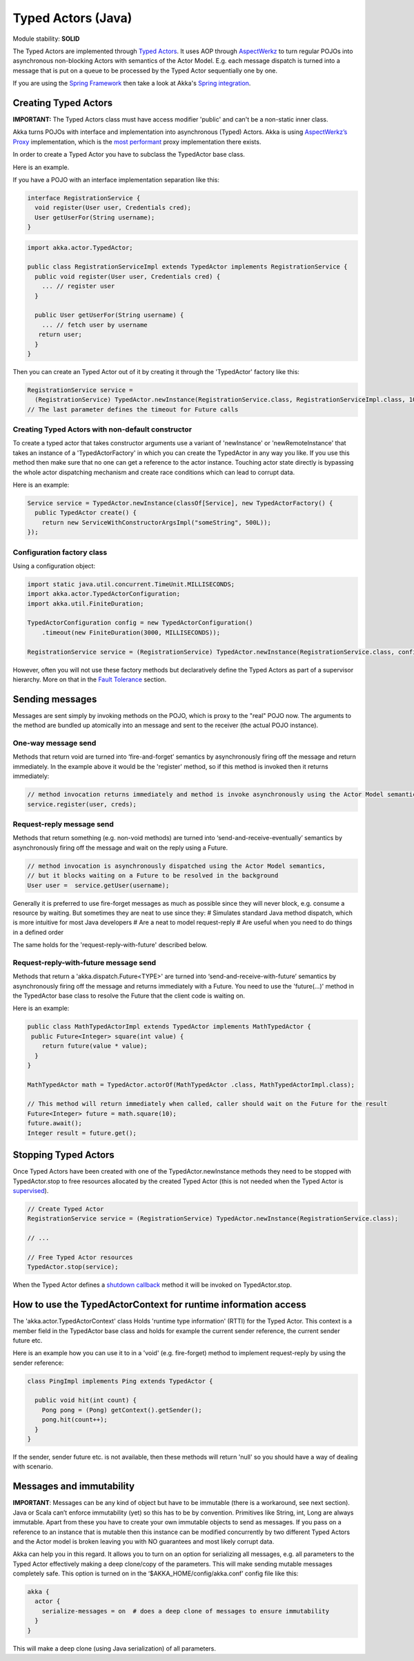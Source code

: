 Typed Actors (Java)
===================

Module stability: **SOLID**

The Typed Actors are implemented through `Typed Actors <http://en.wikipedia.org/wiki/Active_object>`_. It uses AOP through `AspectWerkz <http://aspectwerkz.codehaus.org/>`_ to turn regular POJOs into asynchronous non-blocking Actors with semantics of the Actor Model. E.g. each message dispatch is turned into a message that is put on a queue to be processed by the Typed Actor sequentially one by one.

If you are using the `Spring Framework <http://springsource.org>`_ then take a look at Akka's `Spring integration <spring-integration>`_.

Creating Typed Actors
---------------------

**IMPORTANT:** The Typed Actors class must have access modifier 'public' and can't be a non-static inner class.

Akka turns POJOs with interface and implementation into asynchronous (Typed) Actors. Akka is using `AspectWerkz’s Proxy <http://blogs.codehaus.org/people/jboner/archives/000914_awproxy_proxy_on_steriods.html>`_ implementation, which is the `most performant <http://docs.codehaus.org/display/AW/AOP+Benchmark>`_ proxy implementation there exists.

In order to create a Typed Actor you have to subclass the TypedActor base class.

Here is an example.

If you have a POJO with an interface implementation separation like this:

.. code-block:: java

  interface RegistrationService {
    void register(User user, Credentials cred);
    User getUserFor(String username);
  }

.. code-block:: java

  import akka.actor.TypedActor;
  
  public class RegistrationServiceImpl extends TypedActor implements RegistrationService {
    public void register(User user, Credentials cred) {
      ... // register user
    }

    public User getUserFor(String username) {
      ... // fetch user by username
     return user;
    }
  }

Then you can create an Typed Actor out of it by creating it through the 'TypedActor' factory like this:

.. code-block:: java

  RegistrationService service =
    (RegistrationService) TypedActor.newInstance(RegistrationService.class, RegistrationServiceImpl.class, 1000);
  // The last parameter defines the timeout for Future calls

**Creating Typed Actors with non-default constructor**
^^^^^^^^^^^^^^^^^^^^^^^^^^^^^^^^^^^^^^^^^^^^^^^^^^^^^^

To create a typed actor that takes constructor arguments use a variant of 'newInstance' or 'newRemoteInstance' that takes an instance of a 'TypedActorFactory' in which you can create the TypedActor in any way you like. If you use this method then make sure that no one can get a reference to the actor instance. Touching actor state directly is bypassing the whole actor dispatching mechanism and create race conditions which can lead to corrupt data.

Here is an example:

.. code-block:: java

  Service service = TypedActor.newInstance(classOf[Service], new TypedActorFactory() {
    public TypedActor create() {
      return new ServiceWithConstructorArgsImpl("someString", 500L));
  });

Configuration factory class
^^^^^^^^^^^^^^^^^^^^^^^^^^^

Using a configuration object:

.. code-block:: java

  import static java.util.concurrent.TimeUnit.MILLISECONDS;
  import akka.actor.TypedActorConfiguration;
  import akka.util.FiniteDuration;

  TypedActorConfiguration config = new TypedActorConfiguration()
      .timeout(new FiniteDuration(3000, MILLISECONDS));

  RegistrationService service = (RegistrationService) TypedActor.newInstance(RegistrationService.class, config);

However, often you will not use these factory methods but declaratively define the Typed Actors as part of a supervisor hierarchy. More on that in the `Fault Tolerance <fault-tolerance-java>`_ section.

Sending messages
----------------

Messages are sent simply by invoking methods on the POJO, which is proxy to the "real" POJO now. The arguments to the method are bundled up atomically into an message and sent to the receiver (the actual POJO instance).

One-way message send
^^^^^^^^^^^^^^^^^^^^

Methods that return void are turned into ‘fire-and-forget’ semantics by asynchronously firing off the message and return immediately. In the example above it would be the 'register' method, so if this method is invoked then it returns immediately:

.. code-block:: java

  // method invocation returns immediately and method is invoke asynchronously using the Actor Model semantics
  service.register(user, creds);

Request-reply message send
^^^^^^^^^^^^^^^^^^^^^^^^^^

Methods that return something (e.g. non-void methods) are turned into ‘send-and-receive-eventually’ semantics by asynchronously firing off the message and wait on the reply using a Future.

.. code-block:: java

  // method invocation is asynchronously dispatched using the Actor Model semantics,
  // but it blocks waiting on a Future to be resolved in the background
  User user =  service.getUser(username);

Generally it is preferred to use fire-forget messages as much as possible since they will never block, e.g. consume a resource by waiting. But sometimes they are neat to use since they:
# Simulates standard Java method dispatch, which is more intuitive for most Java developers
# Are a neat to model request-reply
# Are useful when you need to do things in a defined order

The same holds for the 'request-reply-with-future' described below.

Request-reply-with-future message send
^^^^^^^^^^^^^^^^^^^^^^^^^^^^^^^^^^^^^^

Methods that return a 'akka.dispatch.Future<TYPE>' are turned into ‘send-and-receive-with-future’ semantics by asynchronously firing off the message and returns immediately with a Future. You need to use the 'future(...)' method in the TypedActor base class to resolve the Future that the client code is waiting on.

Here is an example:

.. code-block:: java

  public class MathTypedActorImpl extends TypedActor implements MathTypedActor {
   public Future<Integer> square(int value) {
      return future(value * value);
    }
  }

  MathTypedActor math = TypedActor.actorOf(MathTypedActor .class, MathTypedActorImpl.class);

  // This method will return immediately when called, caller should wait on the Future for the result
  Future<Integer> future = math.square(10);
  future.await();
  Integer result = future.get();

Stopping Typed Actors
---------------------

Once Typed Actors have been created with one of the TypedActor.newInstance methods they need to be stopped with TypedActor.stop to free resources allocated by the created Typed Actor (this is not needed when the Typed Actor is `supervised <fault-tolerance#supervise-active-object>`_).

.. code-block:: java

  // Create Typed Actor
  RegistrationService service = (RegistrationService) TypedActor.newInstance(RegistrationService.class);

  // ...

  // Free Typed Actor resources
  TypedActor.stop(service);

When the Typed Actor defines a `shutdown callback <fault-tolerance#shutdown>`_ method it will be invoked on TypedActor.stop.

How to use the TypedActorContext for runtime information access
---------------------------------------------------------------

The 'akka.actor.TypedActorContext' class Holds 'runtime type information' (RTTI) for the Typed Actor. This context is a member field in the TypedActor base class and holds for example the current sender reference, the current sender future etc.

Here is an example how you can use it to in a 'void' (e.g. fire-forget) method to implement request-reply by using the sender reference:

.. code-block:: java

  class PingImpl implements Ping extends TypedActor {

    public void hit(int count) {
      Pong pong = (Pong) getContext().getSender();
      pong.hit(count++);
    }
  }

If the sender, sender future etc. is not available, then these methods will return 'null' so you should have a way of dealing with scenario.

Messages and immutability
-------------------------

**IMPORTANT**: Messages can be any kind of object but have to be immutable (there is a workaround, see next section). Java or Scala can’t enforce immutability (yet) so this has to be by convention. Primitives like String, int, Long are always immutable. Apart from these you have to create your own immutable objects to send as messages. If you pass on a reference to an instance that is mutable then this instance can be modified concurrently by two different Typed Actors and the Actor model is broken leaving you with NO guarantees and most likely corrupt data.

Akka can help you in this regard. It allows you to turn on an option for serializing all messages, e.g. all parameters to the Typed Actor effectively making a deep clone/copy of the parameters. This will make sending mutable messages completely safe. This option is turned on in the ‘$AKKA_HOME/config/akka.conf’ config file like this:

.. code-block:: ruby

  akka {
    actor {
      serialize-messages = on  # does a deep clone of messages to ensure immutability
    }
  }

This will make a deep clone (using Java serialization) of all parameters.
